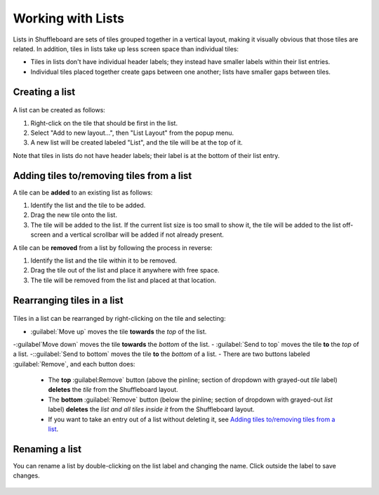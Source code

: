 Working with Lists
==================

Lists in Shuffleboard are sets of tiles grouped together in a vertical layout, making it visually obvious that those tiles are related. In addition, tiles in lists take up less screen space than individual tiles:

- Tiles in lists don't have individual header labels; they instead have smaller labels within their list entries.
- Individual tiles placed together create gaps between one another; lists have smaller gaps between tiles.

.. figure:: images/list-1.png
   :alt:

Creating a list
---------------

.. figure:: images/list-2.png
   :alt:

A list can be created as follows:

1. Right-click on the tile that should be first in the list.
2. Select "Add to new layout...", then "List Layout" from the popup menu.
3. A new list will be created labeled "List", and the tile will be at the top of it.

Note that tiles in lists do not have header labels; their label is at the bottom of their list entry.

Adding tiles to/removing tiles from a list
------------------------------------------

A tile can be **added** to an existing list as follows:

1. Identify the list and the tile to be added.
2. Drag the new tile onto the list.
3. The tile will be added to the list. If the current list size is too small to show it, the tile will be added to the list off-screen and a vertical scrollbar will be added if not already present.

A tile can be **removed** from a list by following the process in reverse:

1. Identify the list and the tile within it to be removed.
2. Drag the tile out of the list and place it anywhere with free space.
3. The tile will be removed from the list and placed at that location.

.. figure:: images/list-3.png
   :alt:

Rearranging tiles in a list
---------------------------

.. figure:: images/list-4.png
   :alt:

Tiles in a list can be rearranged by right-clicking on the tile and selecting:

- :guilabel:`Move up` moves the tile **towards** the *top* of the list.
-:guilabel`Move down` moves the tile **towards** the *bottom* of the list.
- :guilabel:`Send to top` moves the tile **to** the *top* of a list.
-::guilabel:`Send to bottom` moves the tile **to** the *bottom* of a list.
- There are two buttons labeled :guilabel:`Remove`, and each button does:
   - The **top** :guilabel:Remove` button (above the pinline; section of dropdown with grayed-out *tile* label) **deletes** the *tile* from the Shuffleboard layout.
   - The **bottom** :guilabel:`Remove` button (below the pinline; section of dropdown with grayed-out *list* label) **deletes** the *list and all tiles inside it* from the Shuffleboard layout.
   - If you want to take an entry out of a list without deleting it, see `Adding tiles to/removing tiles from a list`_.

Renaming a list
---------------

You can rename a list by double-clicking on the list label and changing the name. Click outside the label to save changes.

.. figure:: images/list-5.png
   :alt:
